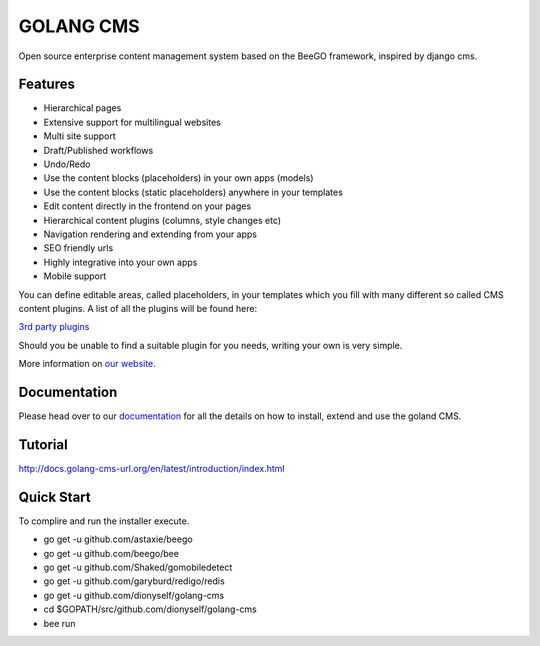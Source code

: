 ##########
GOLANG CMS
##########


Open source enterprise content management system based on the BeeGO framework, inspired by django cms.


********
Features
********

* Hierarchical pages
* Extensive support for multilingual websites
* Multi site support
* Draft/Published workflows
* Undo/Redo
* Use the content blocks (placeholders) in your own apps (models)
* Use the content blocks (static placeholders) anywhere in your templates
* Edit content directly in the frontend on your pages
* Hierarchical content plugins (columns, style changes etc)
* Navigation rendering and extending from your apps
* SEO friendly urls
* Highly integrative into your own apps
* Mobile support

You can define editable areas, called placeholders, in your templates which you fill
with many different so called CMS content plugins.
A list of all the plugins will be found here:

`3rd party plugins <http://www.3party-cms.com/golang-cms/>`_

Should you be unable to find a suitable plugin for you needs, writing your own is very simple.

More information on `our website <http://www.golang-cms-url.org>`_.

*************
Documentation
*************

Please head over to our `documentation <http://docs.goland-cms.org/>`_ for all
the details on how to install, extend and use the goland CMS.

********
Tutorial
********

http://docs.golang-cms-url.org/en/latest/introduction/index.html

***********
Quick Start
***********

To complire and run the installer execute.

- go get -u  github.com/astaxie/beego
- go get -u  github.com/beego/bee
- go get -u  github.com/Shaked/gomobiledetect
- go get -u  github.com/garyburd/redigo/redis
- go get -u  github.com/dionyself/golang-cms
- cd $GOPATH/src/github.com/dionyself/golang-cms
- bee run
